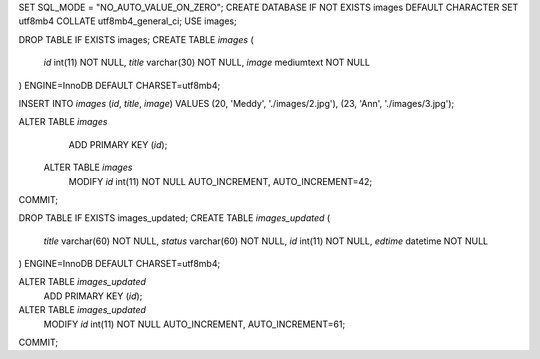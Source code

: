 
SET SQL_MODE = "NO_AUTO_VALUE_ON_ZERO";
CREATE DATABASE IF NOT EXISTS images DEFAULT CHARACTER SET utf8mb4 COLLATE utf8mb4_general_ci; USE images;


DROP TABLE IF EXISTS images;
CREATE TABLE `images` (
  `id` int(11) NOT NULL,
  `title` varchar(30) NOT NULL,
  `image` mediumtext NOT NULL
) ENGINE=InnoDB DEFAULT CHARSET=utf8mb4;

INSERT INTO `images` (`id`, `title`, `image`) VALUES
(20, 'Meddy', './images/2.jpg'),
(23, 'Ann', './images/3.jpg');

ALTER TABLE `images`
  ADD PRIMARY KEY (`id`);
 
 ALTER TABLE `images`
  MODIFY `id` int(11) NOT NULL AUTO_INCREMENT, AUTO_INCREMENT=42;
COMMIT;


DROP TABLE IF EXISTS images_updated;
CREATE TABLE `images_updated` (
  `title` varchar(60) NOT NULL,
  `status` varchar(60) NOT NULL,
  `id` int(11) NOT NULL,
  `edtime` datetime NOT NULL
) ENGINE=InnoDB DEFAULT CHARSET=utf8mb4;

ALTER TABLE `images_updated`
  ADD PRIMARY KEY (`id`);

ALTER TABLE `images_updated`
  MODIFY `id` int(11) NOT NULL AUTO_INCREMENT, AUTO_INCREMENT=61;
COMMIT;

